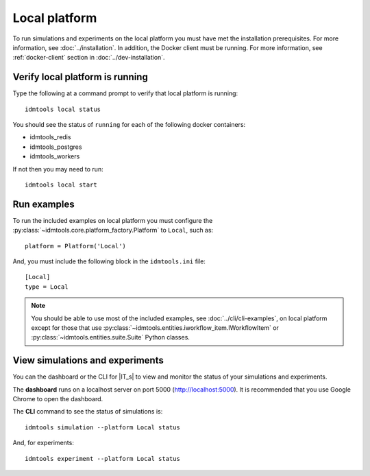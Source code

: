 ==============
Local platform
==============

To run simulations and experiments on the local platform you must have met the installation prerequisites. For more information, see :doc:`../installation`. In addition, the Docker client must be running. For more information, see :ref:`docker-client` section in :doc:`../dev-installation`.

Verify local platform is running
````````````````````````````````
Type the following at a command prompt to verify that local platform is running::

    idmtools local status

You should see the status of ``running`` for each of the following docker containers:

* idmtools_redis

* idmtools_postgres

* idmtools_workers

If not then you may need to run::

    idmtools local start

Run examples
````````````
To run the included examples on local platform you must configure the :py:class:`~idmtools.core.platform_factory.Platform` to ``Local``, such as::

    platform = Platform('Local')

And, you must include the following block in the ``idmtools.ini`` file::

    [Local]
    type = Local

.. note::

    You should be able to use most of the included examples, see :doc:`../cli/cli-examples`, on local platform except for those that use :py:class:`~idmtools.entities.iworkflow_item.IWorkflowItem` or :py:class:`~idmtools.entities.suite.Suite` Python classes.

View simulations and experiments
````````````````````````````````
You can the dashboard or the CLI for |IT_s| to view and monitor the status of your simulations and experiments.

The **dashboard** runs on a localhost server on port 5000 (http://localhost:5000). It is recommended that you use Google Chrome to open the dashboard.

The **CLI** command to see the status of simulations is::

    idmtools simulation --platform Local status

And, for experiments::

    idmtools experiment --platform Local status